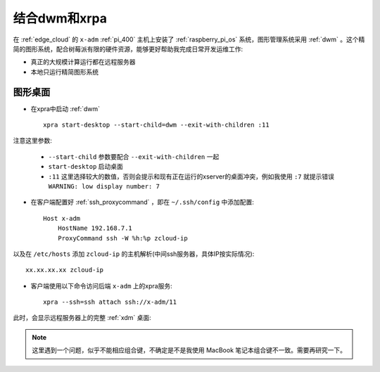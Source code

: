 .. _dwm_xpra:

=================
结合dwm和xrpa
=================

在 :ref:`edge_cloud` 的 ``x-adm`` :ref:`pi_400` 主机上安装了 :ref:`raspberry_pi_os` 系统，图形管理系统采用 :ref:`dwm` 。这个精简的图形系统，配合树莓派有限的硬件资源，能够更好帮助我完成日常开发运维工作:

- 真正的大规模计算运行都在远程服务器
- 本地只运行精简图形系统

图形桌面
================

- 在xpra中启动 :ref:`dwm` ::

   xpra start-desktop --start-child=dwm --exit-with-children :11

注意这里参数:

  - ``--start-child`` 参数要配合 ``--exit-with-children`` 一起
  - ``start-desktop`` 启动桌面
  - ``:11`` 这里选择较大的数值，否则会提示和现有正在运行的xserver的桌面冲突，例如我使用 ``:7`` 就提示错误 ``WARNING: low display number: 7``

- 在客户端配置好 :ref:`ssh_proxycommand` ，即在 ``~/.ssh/config`` 中添加配置::

   Host x-adm
       HostName 192.168.7.1
       ProxyCommand ssh -W %h:%p zcloud-ip

以及在 ``/etc/hosts`` 添加 ``zcloud-ip`` 的主机解析(中间ssh服务器，具体IP按实际情况)::

   xx.xx.xx.xx zcloud-ip

- 客户端使用以下命令访问后端 ``x-adm`` 上的xpra服务::

   xpra --ssh=ssh attach ssh://x-adm/11

此时，会显示远程服务器上的完整 :ref:`xdm` 桌面:

.. note::

   这里遇到一个问题，似乎不能相应组合键，不确定是不是我使用 MacBook 笔记本组合键不一致。需要再研究一下。


